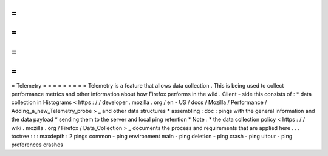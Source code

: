 =
=
=
=
=
=
=
=
=
Telemetry
=
=
=
=
=
=
=
=
=
Telemetry
is
a
feature
that
allows
data
collection
.
This
is
being
used
to
collect
performance
metrics
and
other
information
about
how
Firefox
performs
in
the
wild
.
Client
-
side
this
consists
of
:
*
data
collection
in
Histograms
<
https
:
/
/
developer
.
mozilla
.
org
/
en
-
US
/
docs
/
Mozilla
/
Performance
/
Adding_a_new_Telemetry_probe
>
_
and
other
data
structures
*
assembling
:
doc
:
pings
with
the
general
information
and
the
data
payload
*
sending
them
to
the
server
and
local
ping
retention
*
Note
:
*
the
data
collection
policy
<
https
:
/
/
wiki
.
mozilla
.
org
/
Firefox
/
Data_Collection
>
_
documents
the
process
and
requirements
that
are
applied
here
.
.
.
toctree
:
:
:
maxdepth
:
2
pings
common
-
ping
environment
main
-
ping
deletion
-
ping
crash
-
ping
uitour
-
ping
preferences
crashes
